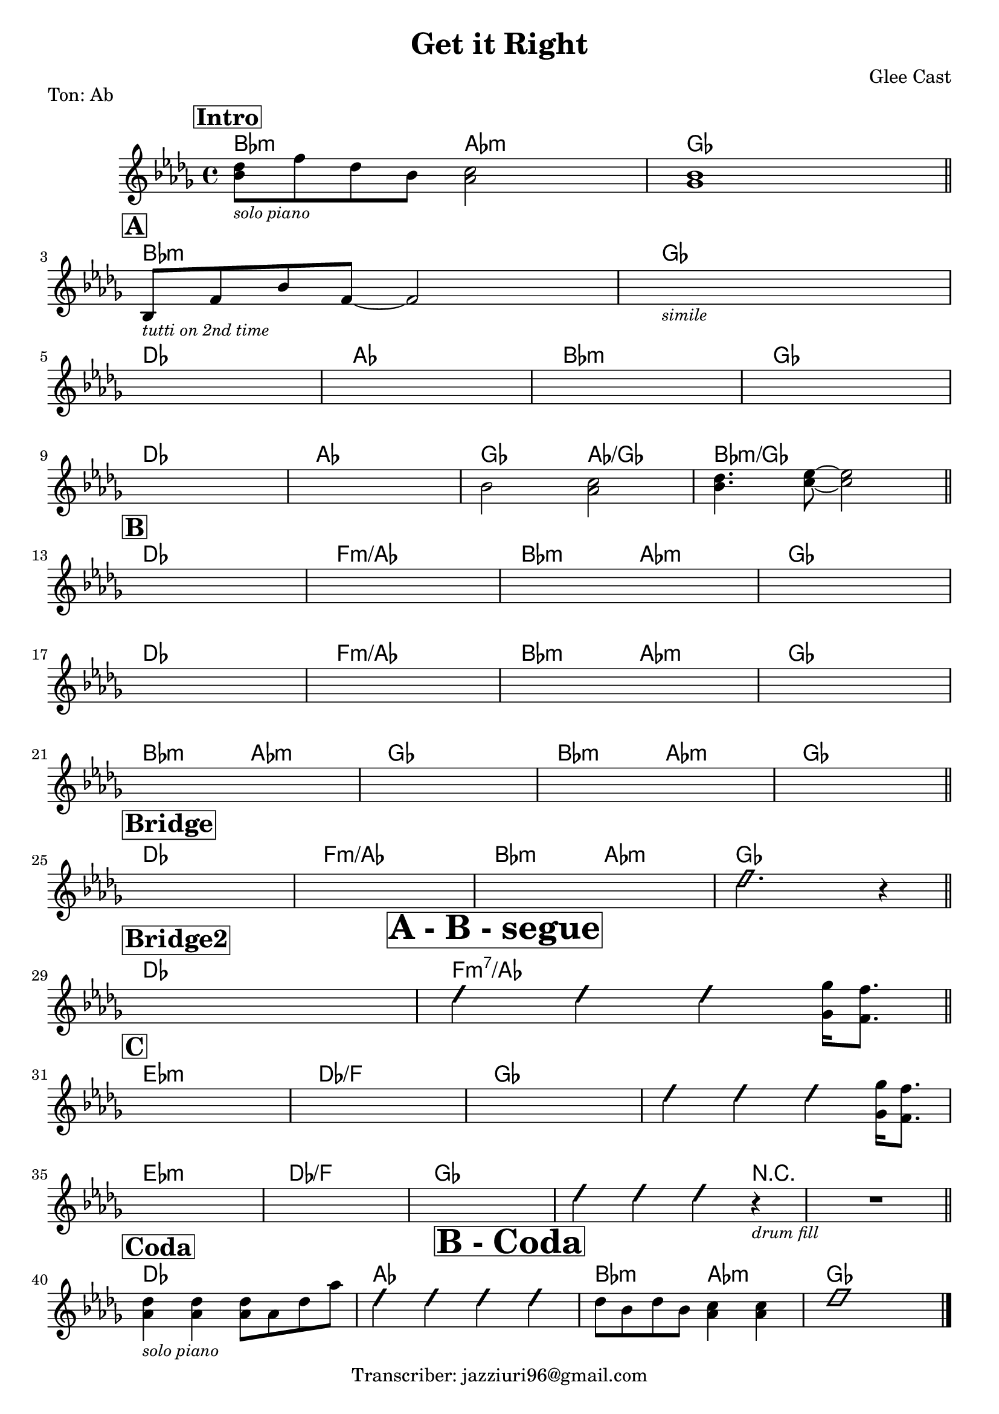 \version "2.22.1"

\header {
  title = "Get it Right"
  piece = "Ton: Ab"
  composer = "Glee Cast"
  tagline = "Transcriber: jazziuri96@gmail.com"
}

obbligato =
\transpose c f {
  \relative c' {
    \clef treble
    \key aes \major
    \time 4/4

    \mark \markup{\box \bold \huge"Intro"}
    <f aes>8_\markup{\small \italic "solo piano"} c' aes f <ees g>2
    <des f>1 \bar "||" \break

    \mark \markup{\box \bold \abs-fontsize #15"A"}
    f,8_\markup{\small \italic "tutti on 2nd time"} c' f c~ c2
    s1_\markup{\small \italic "simile"} \break
    s1
    s1
    s1
    s1 \break
    s1
    s1
    f2 <ees g>
    <f aes>4. <g bes>8~ <g bes>2 \bar "||" \break

    \mark \markup{\box \bold \abs-fontsize #15"B"}
    s1
    s1
    s1
    s1 \break
    s1
    s1
    s1
    s1 \break
    s1
    s1
    s1
    s1 \bar "||" \break
    \mark \markup{\box \bold \abs-fontsize #15"Bridge"}
    s1
    s1
    s1_\markup \center-align {\bold \box \abs-fontsize #20 "A - B - segue"}
    \improvisationOn b2. r4 \improvisationOff \bar "||" \break

    \mark \markup{\box \bold \abs-fontsize #15"Bridge2"}
    s1
    \improvisationOn b4 b b \improvisationOff <des, des'>16 <c c'>8. \bar "||" \break

    \mark \markup{\box \bold \abs-fontsize #15"C"}
    s1
    s1
    s1
    \improvisationOn b'4 b b \improvisationOff <des, des'>16 <c c'>8. \break
    s1
    s1
    s1_\markup \center-column {\bold \box \abs-fontsize #20 "B - Coda"}
    \improvisationOn b'4 b b r_\markup{\small \italic "drum fill"}
    R1 \improvisationOff \bar "||" \break
    
    \mark \markup{\box \bold \abs-fontsize #15"Coda"}
    <ees, aes>4_\markup{\small \italic "solo piano"} <ees aes> <ees aes>8 ees aes ees'
    \improvisationOn b4 b4 b4 b4 \improvisationOff
    aes8 f aes f <ees g>4 <ees g>
    \improvisationOn b'1 \improvisationOff \bar "|."

  }
}

armonie = 
\transpose c f {
  \chordmode {

    %intro
    f2:m ees:m
    des1

    %A
    f:m
    des
    aes
    ees
    f:m
    des
    aes
    ees
    des2 ees/des
    f1:m/des

    %B
    aes
    c:m/ees
    f2:m ees:m
    des1
    aes
    c:m/ees
    f2:m ees:m
    des1
    f2:m ees:m
    des1
    f2:m ees:m
    des1

    %Bridge
    aes
    c:m/ees
    f2:m ees:m
    des1

    %Bridge2
    aes1
    c:m7/ees

    %C
    bes:m
    aes/c
    des
    des
    bes:m
    aes/c
    des
    des2. r4
    r1
    
    %Coda
    aes1
    ees
    f2:m ees:m
    des1
    


  }
}

\score {
  <<
    \new ChordNames {
    \set chordChanges = ##t
    \armonie
    }
    \new Staff \obbligato
  >>
  \layout {}
}
